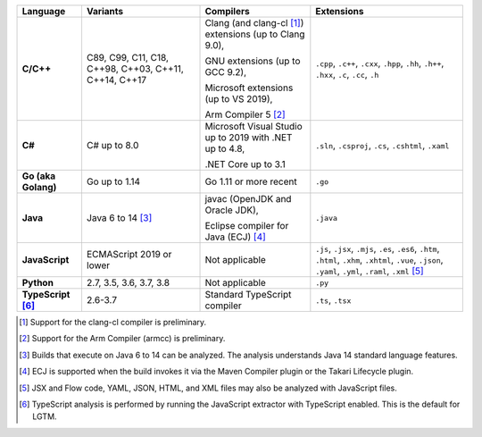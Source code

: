 .. csv-table::
   :header-rows: 1
   :widths: auto
   :stub-columns: 1

   Language,Variants,Compilers,Extensions
   C/C++,"C89, C99, C11, C18, C++98, C++03, C++11, C++14, C++17","Clang (and clang-cl [1]_) extensions (up to Clang 9.0),

   GNU extensions (up to GCC 9.2),

   Microsoft extensions (up to VS 2019),

   Arm Compiler 5 [2]_","``.cpp``, ``.c++``, ``.cxx``, ``.hpp``, ``.hh``, ``.h++``, ``.hxx``, ``.c``, ``.cc``, ``.h``"
   C#,C# up to 8.0,"Microsoft Visual Studio up to 2019 with .NET up to 4.8,

   .NET Core up to 3.1","``.sln``, ``.csproj``, ``.cs``, ``.cshtml``, ``.xaml``"
   Go (aka Golang), "Go up to 1.14", "Go 1.11 or more recent", ``.go``
   Java,"Java 6 to 14 [3]_","javac (OpenJDK and Oracle JDK),

   Eclipse compiler for Java (ECJ) [4]_",``.java``
   JavaScript,ECMAScript 2019 or lower,Not applicable,"``.js``, ``.jsx``, ``.mjs``, ``.es``, ``.es6``, ``.htm``, ``.html``, ``.xhm``, ``.xhtml``, ``.vue``, ``.json``, ``.yaml``, ``.yml``, ``.raml``, ``.xml`` [5]_"
   Python,"2.7, 3.5, 3.6, 3.7, 3.8",Not applicable,``.py``
   TypeScript [6]_,"2.6-3.7",Standard TypeScript compiler,"``.ts``, ``.tsx``"

.. container:: footnote-group

    .. [1] Support for the clang-cl compiler is preliminary.
    .. [2] Support for the Arm Compiler (armcc) is preliminary.
    .. [3] Builds that execute on Java 6 to 14 can be analyzed. The analysis understands Java 14 standard language features.
    .. [4] ECJ is supported when the build invokes it via the Maven Compiler plugin or the Takari Lifecycle plugin.
    .. [5] JSX and Flow code, YAML, JSON, HTML, and XML files may also be analyzed with JavaScript files. 
    .. [6] TypeScript analysis is performed by running the JavaScript extractor with TypeScript enabled. This is the default for LGTM.   
